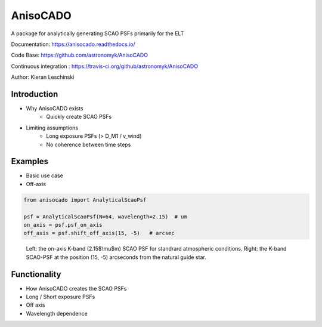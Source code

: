 AnisoCADO
=========
A package for analytically generating SCAO PSFs primarily for the ELT

Documentation: https://anisocado.readthedocs.io/

Code Base: https://github.com/astronomyk/AnisoCADO

Continuous integration : https://travis-ci.org/github/astronomyk/AnisoCADO

Author: Kieran Leschinski

Introduction
------------
- Why AnisoCADO exists
    - Quickly create SCAO PSFs
- Limiting assumptions
    - Long exposure PSFs (> D_M1 / v_wind)
    - No coherence between time steps

Examples
--------

- Basic use case
- Off-axis


.. code::
    :class: execute
    :name: code-anisocado-example

    from anisocado import AnalyticalScaoPsf

    psf = AnalyticalScaoPsf(N=64, wavelength=2.15)  # um
    on_axis = psf.psf_on_axis
    off_axis = psf.shift_off_axis(15, -5)   # arcsec

..
    action: plot
    name: anisocado_basic_example
    ---
    plt.figure(figsize=(10,5))
    plt.subplot(121)
    plt.imshow(on_axis, norm=LogNorm())
    plt.subplot(122)
    plt.imshow(off_axis, norm=LogNorm())



.. figure:: images/anisocado_basic_example.png
    :name: fig-anisocado-basic-example
    :scale: 50 %

    Left: the on-axis K-band (2.15$\\mu$m) SCAO PSF for standrard atmospheric conditions.
    Right: the K-band SCAO-PSF at the position (15, -5) arcseconds from the natural guide star.



Functionality
-------------
- How AnisoCADO creates the SCAO PSFs
- Long / Short exposure PSFs
- Off axis
- Wavelength dependence

